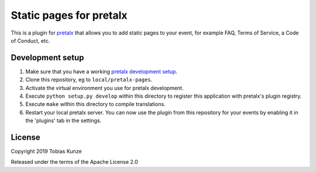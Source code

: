 Static pages for pretalx
==========================

This is a plugin for `pretalx`_ that allows you to add static pages to your
event, for example FAQ, Terms of Service, a Code of Conduct, etc.

|screenshots|

Development setup
-----------------

1. Make sure that you have a working `pretalx development setup`_.

2. Clone this repository, eg to ``local/pretalx-pages``.

3. Activate the virtual environment you use for pretalx development.

4. Execute ``python setup.py develop`` within this directory to register this application with pretalx's plugin registry.

5. Execute ``make`` within this directory to compile translations.

6. Restart your local pretalx server. You can now use the plugin from this repository for your events by enabling it in
   the 'plugins' tab in the settings.


License
-------

Copyright 2019 Tobias Kunze

Released under the terms of the Apache License 2.0


.. _pretalx: https://github.com/pretalx/pretalx
.. _pretalx development setup: https://docs.pretalx.org/en/latest/developer/setup.html
.. |screenshots| image:: https://raw.githubusercontent.com/pretalx/pretalx-pages/master/assets/screenshots.png
   :alt: Screenshots of pretalx pages
